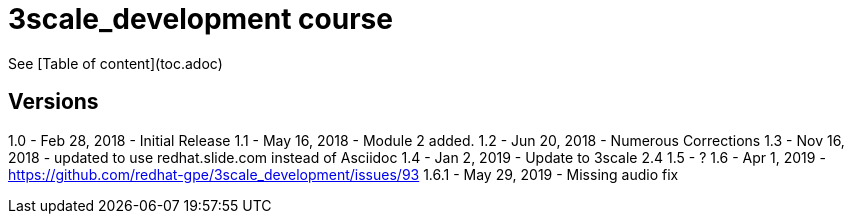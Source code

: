 # 3scale_development course

See [Table of content](toc.adoc)


== Versions
1.0 - Feb 28, 2018 - Initial Release
1.1 - May 16, 2018 - Module 2 added.
1.2 - Jun 20, 2018 - Numerous Corrections 
1.3 - Nov 16, 2018 - updated to use redhat.slide.com instead of Asciidoc
1.4 - Jan 2, 2019 - Update to 3scale 2.4
1.5 - ?
1.6 - Apr 1, 2019 - https://github.com/redhat-gpe/3scale_development/issues/93
1.6.1 - May 29, 2019 - Missing audio fix



